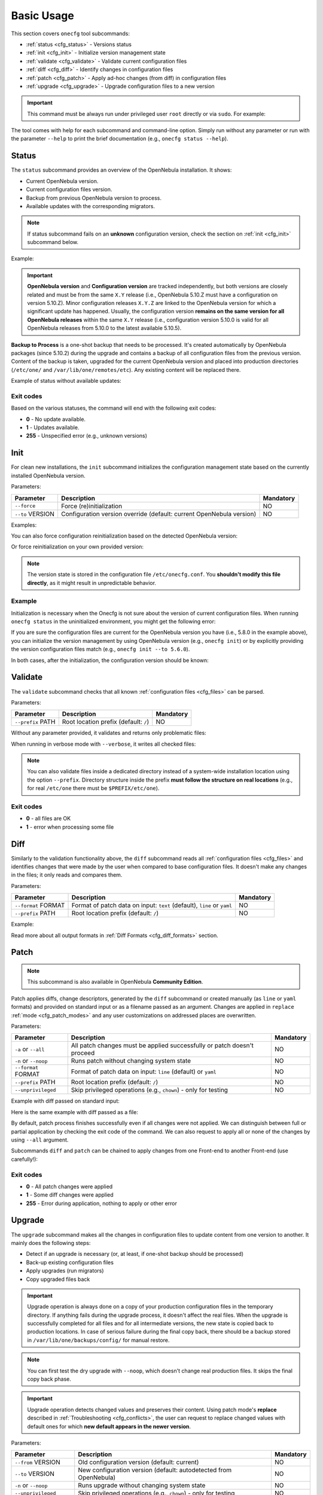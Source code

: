.. _cfg_usage:

===========
Basic Usage
===========

This section covers ``onecfg`` tool subcommands:

- :ref:`status <cfg_status>` - Versions status
- :ref:`init <cfg_init>` - Initialize version management state
- :ref:`validate <cfg_validate>` - Validate current configuration files
- :ref:`diff <cfg_diff>` - Identify changes in configuration files
- :ref:`patch <cfg_patch>` - Apply ad-hoc changes (from diff) in configuration files
- :ref:`upgrade <cfg_upgrade>` - Upgrade configuration files to a new version

.. important::

    This command must be always run under privileged user ``root`` directly or via ``sudo``. For example:

    .. prompt:: bash $ auto

        $ sudo onecfg status

The tool comes with help for each subcommand and command-line option. Simply run without any parameter or run with the parameter ``--help`` to print the brief documentation (e.g., ``onecfg status --help``).

.. _cfg_status:

Status
======

The ``status`` subcommand provides an overview of the OpenNebula installation. It shows:

- Current OpenNebula version.
- Current configuration files version.
- Backup from previous OpenNebula version to process.
- Available updates with the corresponding migrators.

.. note::

   If status subcommand fails on an **unknown** configuration version, check the section on :ref:`init <cfg_init>` subcommand below.

Example:

.. prompt:: bash # auto

    # onecfg status
    --- Versions -----------------
    OpenNebula: 5.10.1
    Config:     5.6.0

    --- Backup to Process ---------------------
    Snapshot:    /var/lib/one/backups/config/backup
    (will be used as one-shot source for next update)

    --- Available updates --------
    New config: 5.10.0
    - from 5.6.0 to 5.8.0 (YAML,Ruby)
    - from 5.8.0 to 5.10.0 (YAML,Ruby)

.. important::

    **OpenNebula version** and **Configuration version** are tracked independently, but both versions are closely related and must be from the same ``X.Y`` release (i.e., OpenNebula 5.10.Z must have a configuration on version 5.10.Z). Minor configuration releases ``X.Y.Z`` are linked to the OpenNebula version for which a significant update has happened. Usually, the configuration version **remains on the same version for all OpenNebula releases** within the same ``X.Y`` release (i.e., configuration version 5.10.0 is valid for all OpenNebula releases from 5.10.0 to the latest available 5.10.5).

**Backup to Process** is a one-shot backup that needs to be processed. It's created automatically by OpenNebula packages (since 5.10.2) during the upgrade and contains a backup of all configuration files from the previous version. Content of the backup is taken, upgraded for the current OpenNebula version and placed into production directories (``/etc/one/`` and ``/var/lib/one/remotes/etc``). Any existing content will be replaced there.

Example of status without available updates:

.. prompt:: bash # auto

    # onecfg status
    --- Versions ------------------------------
    OpenNebula:  5.10.2
    Config:      5.10.0

    --- Available Configuration Updates -------
    No updates available.


Exit codes
----------

Based on the various statuses, the command will end with the following exit codes:

- **0** - No update available.
- **1** - Updates available.
- **255** - Unspecified error (e.g., unknown versions)

.. _cfg_init:

Init
====

For clean new installations, the ``init`` subcommand initializes the configuration management state based on the currently installed OpenNebula version.

Parameters:

+------------------+-----------------------------------------------------------------------+-----------+
| Parameter        | Description                                                           | Mandatory |
+==================+=======================================================================+===========+
| ``--force``      | Force (re)initialization                                              | NO        |
+------------------+-----------------------------------------------------------------------+-----------+
| ``--to`` VERSION | Configuration version override (default: current OpenNebula version)  | NO        |
+------------------+-----------------------------------------------------------------------+-----------+

Examples:

.. prompt:: bash # auto

    # onecfg init
    INFO  : Initialized on version 5.10.0

    # onecfg init
    ANY   : Already initialized

You can also force configuration reinitialization based on the detected OpenNebula version:

.. prompt:: bash # auto

    # onecfg init --force
    INFO  : Initialized on version 5.10.0

Or force reinitialization on your own provided version:

.. prompt:: bash # auto

    # onecfg init --force --to 5.8.0
    INFO  : Initialized on version 5.8.0

.. note::

   The version state is stored in the configuration file ``/etc/onecfg.conf``. You **shouldn't modify this file directly**, as it might result in unpredictable behavior.

Example
-------

Initialization is necessary when the Onecfg is not sure about the version of current configuration files. When running ``onecfg status`` in the uninitialized environment, you might get the following error:

.. prompt:: bash # auto

    # onecfg status
    --- Versions ------------------------------
    OpenNebula:  5.8.0
    Config:      unknown
    ERROR: Unknown config version

If you are sure the configuration files are current for the OpenNebula version you have (i.e., 5.8.0 in the example above), you can initialize the version management by using OpenNebula version (e.g., ``onecfg init``) or by explicitly providing the version configuration files match (e.g., ``onecfg init --to 5.6.0``).

In both cases, after the initialization, the configuration version should be known:

.. prompt:: bash # auto

    # onecfg status
    --- Versions ------------------------------
    OpenNebula:  5.8.0
    Config:      5.8.0

    --- Available Configuration Updates -------
    No updates available.


.. _cfg_validate:

Validate
========

The ``validate`` subcommand checks that all known :ref:`configuration files <cfg_files>` can be parsed.

Parameters:

+--------------------+---------------------------------------+-----------+
| Parameter          | Description                           | Mandatory |
+====================+=======================================+===========+
| ``--prefix`` PATH  | Root location prefix (default: ``/``) | NO        |
+--------------------+---------------------------------------+-----------+

Without any parameter provided, it validates and returns only problematic files:

.. prompt:: bash # auto

    # onecfg validate
    ERROR : Unable to process file '/etc/one/oned.conf' - Failed to parse file


When running in verbose mode with ``--verbose``, it writes all checked files:

.. prompt:: bash # auto

    # onecfg validate --verbose
    INFO  : File '/etc/one/ec2_driver.default' - OK
    INFO  : File '/etc/one/az_driver.default' - OK
    INFO  : File '/etc/one/auth/ldap_auth.conf' - OK
    INFO  : File '/etc/one/auth/server_x509_auth.conf' - OK
    ...

.. note::

    You can also validate files inside a dedicated directory instead of a system-wide installation location using the option ``--prefix``. Directory structure inside the prefix **must follow the structure on real locations** (e.g., for real ``/etc/one`` there must be ``$PREFIX/etc/one``).

    .. prompt:: bash # auto

        # onecfg validate --prefix /tmp/ONE --verbose
        INFO  : File '/tmp/ONE/etc/one/ec2_driver.default' - OK
        INFO  : File '/tmp/ONE/etc/one/az_driver.default' - OK
        INFO  : File '/tmp/ONE/etc/one/auth/ldap_auth.conf' - OK
        INFO  : File '/tmp/ONE/etc/one/auth/server_x509_auth.conf' - OK
        ...

Exit codes
----------

- **0** - all files are OK
- **1** - error when processing some file

.. _cfg_diff:

Diff
====

Similarly to the validation functionality above, the ``diff`` subcommand reads all :ref:`configuration files <cfg_files>` and identifies changes that were made by the user when compared to base configuration files. It doesn't make any changes in the files; it only reads and compares them.

Parameters:

+--------------------------+--------------------------------------------------------------------+-----------+
| Parameter                | Description                                                        | Mandatory |
+==========================+====================================================================+===========+
| ``--format`` FORMAT      | Format of patch data on input:                                     | NO        |
|                          | ``text`` (default), ``line`` or ``yaml``                           |           |
+--------------------------+--------------------------------------------------------------------+-----------+
| ``--prefix`` PATH        | Root location prefix (default: ``/``)                              | NO        |
+--------------------------+--------------------------------------------------------------------+-----------+

Example:

.. prompt:: bash # auto

    # onecfg diff
    /etc/one/oned.conf
    - set DEFAULT_DEVICE_PREFIX "\"sd\""
    - set VM_MAD/"vcenter"/ARGUMENTS "\"-p -t 15 -r 0 -s sh vcenter\""
    - rm  VM_MAD/"vcenter"/DEFAULT
    - ins HM_MAD/ARGUMENTS "\"-p 2101 -l 2102 -b 127.0.0.1\""
    - ins VM_RESTRICTED_ATTR "\"NIC/FILTER\""

Read more about all output formats in :ref:`Diff Formats <cfg_diff_formats>` section.

.. _cfg_patch:

Patch
=====

.. note::

   This subcommand is also available in OpenNebula **Community Edition**.

Patch applies diffs, change descriptors, generated by the ``diff`` subcommand or created manually (as ``line`` or ``yaml`` formats) and provided on standard input or as a filename passed as an argument. Changes are applied in ``replace`` :ref:`mode <cfg_patch_modes>` and any user customizations on addressed places are overwritten.

Parameters:

+--------------------------+--------------------------------------------------------------------+-----------+
| Parameter                | Description                                                        | Mandatory |
+==========================+====================================================================+===========+
| ``-a`` or ``--all``      | All patch changes must be applied successfully or patch doesn't    | NO        |
|                          | proceed                                                            |           |
+--------------------------+--------------------------------------------------------------------+-----------+
| ``-n`` or ``--noop``     | Runs patch without changing system state                           | NO        |
+--------------------------+--------------------------------------------------------------------+-----------+
| ``--format`` FORMAT      | Format of patch data on input: ``line`` (default) or ``yaml``      | NO        |
+--------------------------+--------------------------------------------------------------------+-----------+
| ``--prefix`` PATH        | Root location prefix (default: ``/``)                              | NO        |
+--------------------------+--------------------------------------------------------------------+-----------+
| ``--unprivileged``       | Skip privileged operations (e.g., ``chown``) - only for testing    | NO        |
+--------------------------+--------------------------------------------------------------------+-----------+


Example with diff passed on standard input:

.. prompt:: bash # auto

    # onecfg patch --verbose --format line <<EOF
    /etc/one/oned.conf set PORT 2633
    /etc/one/oned.conf set LISTEN_ADDRESS "\"127.0.0.1\""
    /etc/one/oned.conf set DB/BACKEND "\"mysql\""
    /etc/one/oned.conf ins DB/SERVER "\"localhost\""
    /etc/one/oned.conf ins DB/USER "\"oneadmin\""
    /etc/one/oned.conf ins DB/PASSWD "\"secret_password\""
    /etc/one/oned.conf ins DB/NAME "\"opennebula\""
    EOF
    INFO  : Applying patch to 1 files
    ANY   : Backup stored in '/var/lib/one/backups/config/2020-12-22_01:20:40_2878523'
    INFO  : Patched '/etc/one/oned.conf' with 6/7 changes
    INFO  : Applied 7/7 changes

Here is the same example with diff passed as a file:

.. prompt:: bash # auto

    # onecfg patch --verbose --format line /tmp/diff-oned1

By default, patch process finishes successfully even if all changes were not applied. We can distinguish between full or partial application by checking the exit code of the command. We can also request to apply all or none of the changes by using ``--all`` argument.

.. prompt:: bash # auto

    # onecfg patch --verbose --format line --all /tmp/diff-oned2
    INFO  : Applying patch to 1 files
    ANY   : Backup stored in '/var/lib/one/backups/config/2020-12-22_01:31:18_2881111'
    INFO  : Patched '/etc/one/oned.conf' with 3/7 changes
    INFO  : Applied 3/7 changes
    ERROR : Modifications not saved due to 4 unapplied changes!

Subcommands ``diff`` and ``patch`` can be chained to apply changes from one Front-end to another Front-end (use carefully!):

.. prompt:: bash # auto

    # onecfg diff --format yaml | ssh frontend2 onecfg patch --format yaml --verbose

Exit codes
----------

- **0** - All patch changes were applied
- **1** - Some diff changes were applied
- **255** - Error during application, nothing to apply or other error

.. _cfg_upgrade:

Upgrade
=======

The ``upgrade`` subcommand makes all the changes in configuration files to update content from one version to another. It mainly does the following steps:

- Detect if an upgrade is necessary (or, at least, if one-shot backup should be processed)
- Back-up existing configuration files
- Apply upgrades (run migrators)
- Copy upgraded files back

.. important::

    Upgrade operation is always done on a copy of your production configuration files in the temporary directory. If anything fails during the upgrade process, it doesn't affect the real files. When the upgrade is successfully completed for all files and for all intermediate versions, the new state is copied back to production locations. In case of serious failure during the final copy back, there should be a backup stored in ``/var/lib/one/backups/config/`` for manual restore.

.. note::

    You can first test the dry upgrade with ``--noop``, which doesn't change real production files. It skips the final copy back phase.

.. important::

    Upgrade operation detects changed values and preserves their content. Using patch mode's **replace** described in :ref:`Troubleshooting <cfg_conflicts>`, the user can request to replace changed values with default ones for which **new default appears in the newer version**.

Parameters:

+--------------------------+--------------------------------------------------------------------+-----------+
| Parameter                | Description                                                        | Mandatory |
+==========================+====================================================================+===========+
| ``--from`` VERSION       | Old configuration version (default: current)                       | NO        |
+--------------------------+--------------------------------------------------------------------+-----------+
| ``--to`` VERSION         | New configuration version (default: autodetected from OpenNebula)  | NO        |
+--------------------------+--------------------------------------------------------------------+-----------+
| ``-n`` or ``--noop``     | Runs upgrade without changing system state                         | NO        |
+--------------------------+--------------------------------------------------------------------+-----------+
| ``--unprivileged``       | Skip privileged operations (e.g., ``chown``) - only for testing    | NO        |
+--------------------------+--------------------------------------------------------------------+-----------+
| ``--patch-modes`` MODES  | Patch modes per file and version                                   | NO        |
+--------------------------+--------------------------------------------------------------------+-----------+
| ``--patch-safe``         | Use the default patch safe mode for each file type                 | NO        |
+--------------------------+--------------------------------------------------------------------+-----------+
| ``--recreate``           | Recreate deleted files that would be changed                       | NO        |
+--------------------------+--------------------------------------------------------------------+-----------+
| ``--prefix`` PATH        | Root location prefix (default: ``/``)                              | NO        |
+--------------------------+--------------------------------------------------------------------+-----------+
| ``--read-from`` PATH     | Backup directory to take as source of current state                | NO        |
|                          | (instead of production directories)                                |           |
+--------------------------+--------------------------------------------------------------------+-----------+

In most cases, the upgrade from one version to another will be as easy as simply running the command ``onecfg upgrade`` without any extra parameters. It'll upgrade based on internal configuration version tracking and the currently installed OpenNebula. For example:

.. prompt:: bash # auto

    # onecfg upgrade
    ANY   : Backup stored in '/tmp/onescape/backups/2019-12-16_13:10:16_18130'
    ANY   : Configuration updated to 5.10.0

.. important::

    The upgrade process tries to apply changes from newer versions to your current configuration files (i.e., diff/patch approach modified for each different configuration file type). If the configuration files have been heavily modified, the upgrade might easily fail. The dedicated section describes how to :ref:`deal with conflicts <cfg_conflicts>` during the upgrade (patching) process.

If there is no upgrade available, the tool will not do anything:

.. prompt:: bash # auto

    # onecfg upgrade
    ANY   : No updates available

To see the files changed during the upgrade, run the command in verbose mode via ``--verbose`` parameter. For example:

.. prompt:: bash # auto

    # onecfg upgrade --verbose
    INFO  : Checking updates from 5.8.0 to 5.10.0
    ANY   : Backup stored in '/tmp/onescape/backups/2019-12-12_15:14:39_18278'
    INFO  : Updating from 5.8.0 to 5.10.0
    INFO  : Incremental update from 5.8.0 to 5.10.0
    INFO  : Skip file '/etc/one/cli/oneprovision.yaml' - missing
    INFO  : Update file '/etc/one/cli/onegroup.yaml'
    INFO  : Update file '/etc/one/cli/onehost.yaml'
    INFO  : Update file '/etc/one/cli/oneimage.yaml'
    ...

Versions Override
-----------------

It can be useful to control the upgrade process by providing custom source configuration version (``--from VERSION``), target configuration version (``--to VERSION``), or both configuration versions in cases when some version is not known or when the user wants to have control over the process when upgrading over multiple major versions.

The example below demonstrates step-by-step manual upgrade with versions enforcing (verbose output was filtered):

.. prompt:: bash # auto

    # onecfg upgrade --verbose --from 5.4.0 --to 5.6.0
    INFO  : Checking updates from 5.4.0 to 5.6.0
    ANY   : Backup stored in '/tmp/onescape/backups/2019-12-17_18:08:05_28564'
    INFO  : Updating from 5.4.0 to 5.6.0
    INFO  : Incremental update from 5.4.0 to 5.4.1
    INFO  : Incremental update from 5.4.1 to 5.4.2
    INFO  : Incremental update from 5.4.2 to 5.4.6
    INFO  : Incremental update from 5.4.6 to 5.6.0
    ANY   : Configuration updated to 5.6.0

    # onecfg upgrade --verbose --to 5.8.0
    INFO  : Checking updates from 5.6.0 to 5.8.0
    ANY   : Backup stored in '/tmp/onescape/backups/2019-12-17_18:10:18_29087'
    INFO  : Updating from 5.6.0 to 5.8.0
    INFO  : Incremental update from 5.6.0 to 5.8.0
    ANY   : Configuration updated to 5.8.0

    # onecfg upgrade --verbose
    INFO  : Checking updates from 5.8.0 to 5.10.0
    ANY   : Backup stored in '/tmp/onescape/backups/2019-12-17_18:11:19_29405'
    INFO  : Updating from 5.8.0 to 5.10.0
    INFO  : Incremental update from 5.8.0 to 5.10.0
    ANY   : Configuration updated to 5.10.0

Successful upgrade saves the target version as a new current configuration version.

Debug Output
------------

The tool provides more detailed information even about individual changes made in the configuration files and status of their application, if run with the debug logging enabled via parameter ``--debug``. In the example below, see the **Patch Report** section which uses the format introduced for :ref:`diff subcommand <cfg_diff>` prefixed by patch application status in square brackets:

.. prompt:: bash $ auto

    $ onecfg upgrade --debug
    DEBUG : Loading migrators
    INFO  : Checking updates from 5.4.0 to 5.10.0
    DEBUG : Backing up multiple dirs into '/tmp/onescape/backups/2019-12-16_13:16:16_22128'
    DEBUG : Backing up /tmp/ONE540/etc/one in /tmp/onescape/backups/2019-12-16_13:16:16_22128/etc/one
    DEBUG : Backing up /tmp/ONE540/var/lib/one/remotes in /tmp/onescape/backups/2019-12-16_13:16:16_22128/var/lib/one/remotes
    DEBUG : Loading migrators
    ANY   : Backup stored in '/tmp/onescape/backups/2019-12-16_13:16:16_22128'
    DEBUG : Restoring multiple dirs from '/tmp/ONE540'
    DEBUG : Restoring /tmp/ONE540/etc/one to /tmp/d20191216-22128-qqek6g/etc/one
    DEBUG : Restoring /tmp/ONE540/var/lib/one/remotes to /tmp/d20191216-22128-qqek6g/var/lib/one/remotes
    INFO  : Updating from 5.4.0 to 5.10.0
    INFO  : Incremental update from 5.4.0 to 5.4.1
    DEBUG : 5.4.0 -> 5.4.1 - No Ruby pre_up available
    INFO  : Update file '/etc/one/az_driver.conf'
    DEBUG : --- PATCH REPORT '/etc/one/az_driver.conf' ---
    DEBUG : Patch [OK] set instance_types/ExtraSmall/memory = 0.768
    DEBUG : Patch [OK] ins instance_types/Standard_A1_v2 = {"cpu"=>1, "memory"=>2.0}
    DEBUG : Patch [OK] ins instance_types/Standard_A2_v2 = {"cpu"=>2, "memory"=>4.0}
    DEBUG : Patch [OK] ins instance_types/Standard_A4_v2 = {"cpu"=>4, "memory"=>8.0}
    DEBUG : Patch [--] ins instance_types/Standard_A8_v2 = {"cpu"=>8, "memory"=>16.0}
    DEBUG : Patch [--] ins instance_types/Standard_A2m_v2 = {"cpu"=>2, "memory"=>16.0}
    DEBUG : Patch [--] ins instance_types/Standard_A4m_v2 = {"cpu"=>4, "memory"=>32.0}
    DEBUG : Patch [--] ins instance_types/Standard_A8m_v2 = {"cpu"=>8, "memory"=>64.0}
    DEBUG : Patch [--] ins instance_types/Standard_G1 = {"cpu"=>2, "memory"=>28.0}
    ...

